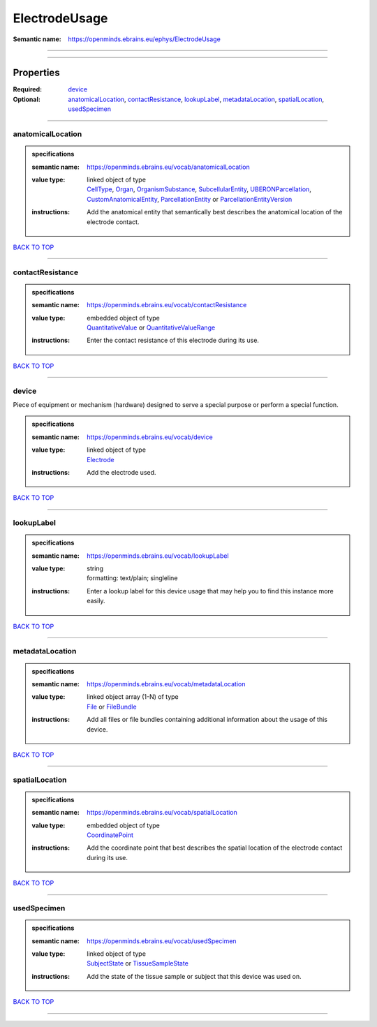 ##############
ElectrodeUsage
##############

:Semantic name: https://openminds.ebrains.eu/ephys/ElectrodeUsage


------------

------------

Properties
##########

:Required: `device <device_heading_>`_
:Optional: `anatomicalLocation <anatomicalLocation_heading_>`_, `contactResistance <contactResistance_heading_>`_, `lookupLabel <lookupLabel_heading_>`_, `metadataLocation <metadataLocation_heading_>`_, `spatialLocation <spatialLocation_heading_>`_, `usedSpecimen <usedSpecimen_heading_>`_

------------

.. _anatomicalLocation_heading:

******************
anatomicalLocation
******************

.. admonition:: specifications

   :semantic name: https://openminds.ebrains.eu/vocab/anatomicalLocation
   :value type: | linked object of type
                | `CellType <https://openminds-documentation.readthedocs.io/en/latest/specifications/controlledTerms/cellType.html>`_, `Organ <https://openminds-documentation.readthedocs.io/en/latest/specifications/controlledTerms/organ.html>`_, `OrganismSubstance <https://openminds-documentation.readthedocs.io/en/latest/specifications/controlledTerms/organismSubstance.html>`_, `SubcellularEntity <https://openminds-documentation.readthedocs.io/en/latest/specifications/controlledTerms/subcellularEntity.html>`_, `UBERONParcellation <https://openminds-documentation.readthedocs.io/en/latest/specifications/controlledTerms/UBERONParcellation.html>`_, `CustomAnatomicalEntity <https://openminds-documentation.readthedocs.io/en/latest/specifications/SANDS/non-atlas/customAnatomicalEntity.html>`_, `ParcellationEntity <https://openminds-documentation.readthedocs.io/en/latest/specifications/SANDS/atlas/parcellationEntity.html>`_ or `ParcellationEntityVersion <https://openminds-documentation.readthedocs.io/en/latest/specifications/SANDS/atlas/parcellationEntityVersion.html>`_
   :instructions: Add the anatomical entity that semantically best describes the anatomical location of the electrode contact.

`BACK TO TOP <ElectrodeUsage_>`_

------------

.. _contactResistance_heading:

*****************
contactResistance
*****************

.. admonition:: specifications

   :semantic name: https://openminds.ebrains.eu/vocab/contactResistance
   :value type: | embedded object of type
                | `QuantitativeValue <https://openminds-documentation.readthedocs.io/en/latest/specifications/core/miscellaneous/quantitativeValue.html>`_ or `QuantitativeValueRange <https://openminds-documentation.readthedocs.io/en/latest/specifications/core/miscellaneous/quantitativeValueRange.html>`_
   :instructions: Enter the contact resistance of this electrode during its use.

`BACK TO TOP <ElectrodeUsage_>`_

------------

.. _device_heading:

******
device
******

Piece of equipment or mechanism (hardware) designed to serve a special purpose or perform a special function.

.. admonition:: specifications

   :semantic name: https://openminds.ebrains.eu/vocab/device
   :value type: | linked object of type
                | `Electrode <https://openminds-documentation.readthedocs.io/en/latest/specifications/ephys/device/electrode.html>`_
   :instructions: Add the electrode used.

`BACK TO TOP <ElectrodeUsage_>`_

------------

.. _lookupLabel_heading:

***********
lookupLabel
***********

.. admonition:: specifications

   :semantic name: https://openminds.ebrains.eu/vocab/lookupLabel
   :value type: | string
                | formatting: text/plain; singleline
   :instructions: Enter a lookup label for this device usage that may help you to find this instance more easily.

`BACK TO TOP <ElectrodeUsage_>`_

------------

.. _metadataLocation_heading:

****************
metadataLocation
****************

.. admonition:: specifications

   :semantic name: https://openminds.ebrains.eu/vocab/metadataLocation
   :value type: | linked object array \(1-N\) of type
                | `File <https://openminds-documentation.readthedocs.io/en/latest/specifications/core/data/file.html>`_ or `FileBundle <https://openminds-documentation.readthedocs.io/en/latest/specifications/core/data/fileBundle.html>`_
   :instructions: Add all files or file bundles containing additional information about the usage of this device.

`BACK TO TOP <ElectrodeUsage_>`_

------------

.. _spatialLocation_heading:

***************
spatialLocation
***************

.. admonition:: specifications

   :semantic name: https://openminds.ebrains.eu/vocab/spatialLocation
   :value type: | embedded object of type
                | `CoordinatePoint <https://openminds-documentation.readthedocs.io/en/latest/specifications/SANDS/miscellaneous/coordinatePoint.html>`_
   :instructions: Add the coordinate point that best describes the spatial location of the electrode contact during its use.

`BACK TO TOP <ElectrodeUsage_>`_

------------

.. _usedSpecimen_heading:

************
usedSpecimen
************

.. admonition:: specifications

   :semantic name: https://openminds.ebrains.eu/vocab/usedSpecimen
   :value type: | linked object of type
                | `SubjectState <https://openminds-documentation.readthedocs.io/en/latest/specifications/core/research/subjectState.html>`_ or `TissueSampleState <https://openminds-documentation.readthedocs.io/en/latest/specifications/core/research/tissueSampleState.html>`_
   :instructions: Add the state of the tissue sample or subject that this device was used on.

`BACK TO TOP <ElectrodeUsage_>`_

------------

